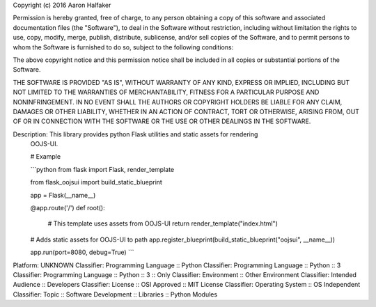 Copyright (c) 2016 Aaron Halfaker

Permission is hereby granted, free of charge, to any person obtaining a copy
of this software and associated documentation files (the "Software"), to deal
in the Software without restriction, including without limitation the rights
to use, copy, modify, merge, publish, distribute, sublicense, and/or sell
copies of the Software, and to permit persons to whom the Software is
furnished to do so, subject to the following conditions:

The above copyright notice and this permission notice shall be included in all
copies or substantial portions of the Software.

THE SOFTWARE IS PROVIDED "AS IS", WITHOUT WARRANTY OF ANY KIND, EXPRESS OR
IMPLIED, INCLUDING BUT NOT LIMITED TO THE WARRANTIES OF MERCHANTABILITY,
FITNESS FOR A PARTICULAR PURPOSE AND NONINFRINGEMENT. IN NO EVENT SHALL THE
AUTHORS OR COPYRIGHT HOLDERS BE LIABLE FOR ANY CLAIM, DAMAGES OR OTHER
LIABILITY, WHETHER IN AN ACTION OF CONTRACT, TORT OR OTHERWISE, ARISING FROM,
OUT OF OR IN CONNECTION WITH THE SOFTWARE OR THE USE OR OTHER DEALINGS IN THE
SOFTWARE.

Description: This library provides python Flask utilities and static assets for rendering
        OOJS-UI.
        
        # Example
        
        ```python
        from flask import Flask, render_template
        
        from flask_oojsui import build_static_blueprint
        
        app = Flask(__name__)
        
        
        @app.route('/')
        def root():
            # This template uses assets from OOJS-UI
            return render_template("index.html")
        
        # Adds static assets for OOJS-UI to path
        app.register_blueprint(build_static_blueprint("oojsui", __name__))
        
        app.run(port=8080, debug=True)
        ```
        
Platform: UNKNOWN
Classifier: Programming Language :: Python
Classifier: Programming Language :: Python :: 3
Classifier: Programming Language :: Python :: 3 :: Only
Classifier: Environment :: Other Environment
Classifier: Intended Audience :: Developers
Classifier: License :: OSI Approved :: MIT License
Classifier: Operating System :: OS Independent
Classifier: Topic :: Software Development :: Libraries :: Python Modules
